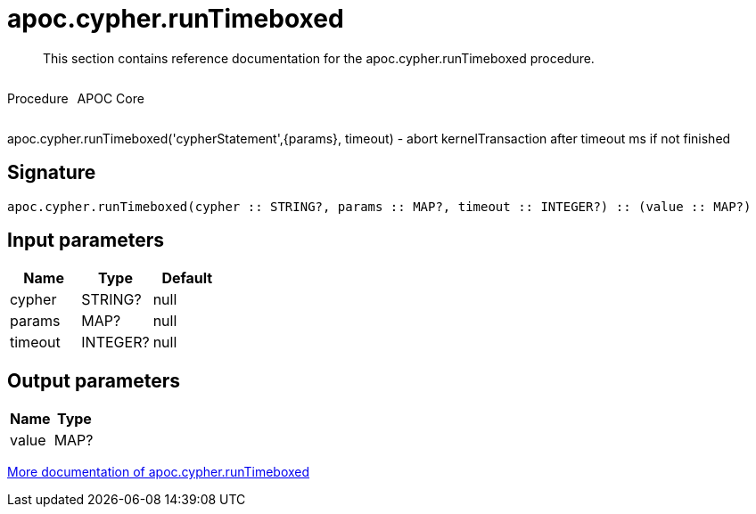 ////
This file is generated by DocsTest, so don't change it!
////

= apoc.cypher.runTimeboxed
:description: This section contains reference documentation for the apoc.cypher.runTimeboxed procedure.

[abstract]
--
{description}
--

++++
<div style='display:flex'>
<div class='paragraph type procedure'><p>Procedure</p></div>
<div class='paragraph release core' style='margin-left:10px;'><p>APOC Core</p></div>
</div>
++++

apoc.cypher.runTimeboxed('cypherStatement',{params}, timeout) - abort kernelTransaction after timeout ms if not finished

== Signature

[source]
----
apoc.cypher.runTimeboxed(cypher :: STRING?, params :: MAP?, timeout :: INTEGER?) :: (value :: MAP?)
----

== Input parameters
[.procedures, opts=header]
|===
| Name | Type | Default 
|cypher|STRING?|null
|params|MAP?|null
|timeout|INTEGER?|null
|===

== Output parameters
[.procedures, opts=header]
|===
| Name | Type 
|value|MAP?
|===

xref::cypher-execution/index.adoc[More documentation of apoc.cypher.runTimeboxed,role=more information]

